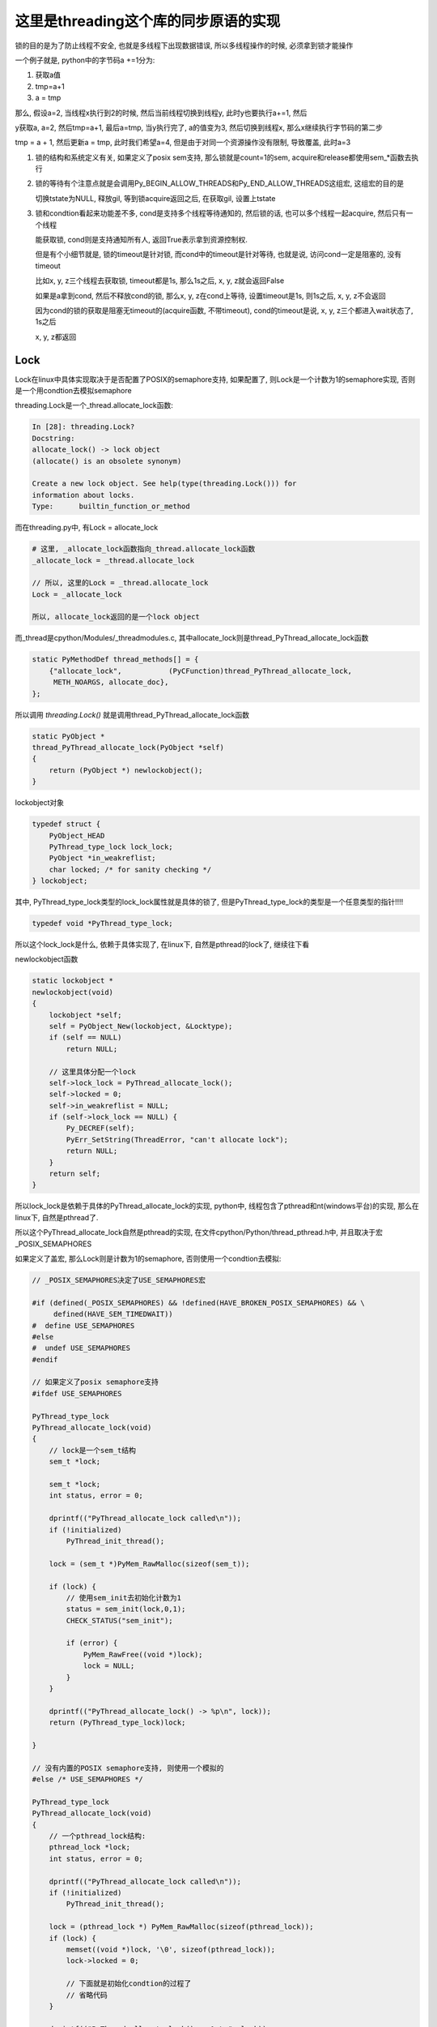 #####################################
这里是threading这个库的同步原语的实现
#####################################

锁的目的是为了防止线程不安全, 也就是多线程下出现数据错误, 所以多线程操作的时候, 必须拿到锁才能操作

一个例子就是, python中的字节码a +=1分为:

1. 获取a值
   
2. tmp=a+1

3. a = tmp

那么, 假设a=2, 当线程x执行到2的时候, 然后当前线程切换到线程y, 此时y也要执行a+=1, 然后

y获取a, a=2, 然后tmp=a+1, 最后a=tmp, 当y执行完了, a的值变为3, 然后切换到线程x, 那么x继续执行字节码的第二步

tmp = a + 1, 然后更新a = tmp, 此时我们希望a=4, 但是由于对同一个资源操作没有限制, 导致覆盖, 此时a=3

1. 锁的结构和系统定义有关, 如果定义了posix sem支持, 那么锁就是count=1的sem, acquire和release都使用sem_*函数去执行

2. 锁的等待有个注意点就是会调用Py_BEGIN_ALLOW_THREADS和Py_END_ALLOW_THREADS这组宏, 这组宏的目的是

   切换tstate为NULL, 释放gil, 等到锁acquire返回之后, 在获取gil, 设置上tstate

3. 锁和condtion看起来功能差不多, cond是支持多个线程等待通知的, 然后锁的话, 也可以多个线程一起acquire, 然后只有一个线程

   能获取锁, cond则是支持通知所有人, 返回True表示拿到资源控制权.

   但是有个小细节就是, 锁的timeout是针对锁, 而cond中的timeout是针对等待, 也就是说, 访问cond一定是阻塞的, 没有timeout

   比如x, y, z三个线程去获取锁, timeout都是1s, 那么1s之后, x, y, z就会返回False

   如果是a拿到cond, 然后不释放cond的锁, 那么x, y, z在cond上等待, 设置timeout是1s, 则1s之后, x, y, z不会返回

   因为cond的锁的获取是阻塞无timeout的(acquire函数, 不带timeout), cond的timeout是说, x, y, z三个都进入wait状态了, 1s之后

   x, y, z都返回

Lock
======

Lock在linux中具体实现取决于是否配置了POSIX的semaphore支持, 如果配置了, 则Lock是一个计数为1的semaphore实现, 否则是一个用condtion去模拟semaphore

threading.Lock是一个_thread.allocate_lock函数:

.. code-block:: python

    In [28]: threading.Lock?
    Docstring:
    allocate_lock() -> lock object
    (allocate() is an obsolete synonym)
    
    Create a new lock object. See help(type(threading.Lock())) for
    information about locks.
    Type:      builtin_function_or_method

而在threading.py中, 有Lock = allocate_lock

.. code-block:: python

    # 这里, _allocate_lock函数指向_thread.allocate_lock函数
    _allocate_lock = _thread.allocate_lock
    
    // 所以, 这里的Lock = _thread.allocate_lock
    Lock = _allocate_lock
    
    所以, allocate_lock返回的是一个lock object

而_thread是cpython/Modules/_threadmodules.c, 其中allocate_lock则是thread_PyThread_allocate_lock函数

.. code-block:: c

    static PyMethodDef thread_methods[] = {
        {"allocate_lock",           (PyCFunction)thread_PyThread_allocate_lock,
         METH_NOARGS, allocate_doc},
    };

所以调用 *threading.Lock()* 就是调用thread_PyThread_allocate_lock函数


.. code-block:: c

    static PyObject *
    thread_PyThread_allocate_lock(PyObject *self)
    {
        return (PyObject *) newlockobject();
    }

lockobject对象

.. code-block:: c

    typedef struct {
        PyObject_HEAD
        PyThread_type_lock lock_lock;
        PyObject *in_weakreflist;
        char locked; /* for sanity checking */
    } lockobject;

其中, PyThread_type_lock类型的lock_lock属性就是具体的锁了, 但是PyThread_type_lock的类型是一个任意类型的指针!!!!

.. code-block:: c

    typedef void *PyThread_type_lock;

所以这个lock_lock是什么, 依赖于具体实现了, 在linux下, 自然是pthread的lock了, 继续往下看

newlockobject函数

.. code-block:: c

    static lockobject *
    newlockobject(void)
    {
        lockobject *self;
        self = PyObject_New(lockobject, &Locktype);
        if (self == NULL)
            return NULL;

        // 这里具体分配一个lock
        self->lock_lock = PyThread_allocate_lock();
        self->locked = 0;
        self->in_weakreflist = NULL;
        if (self->lock_lock == NULL) {
            Py_DECREF(self);
            PyErr_SetString(ThreadError, "can't allocate lock");
            return NULL;
        }
        return self;
    }
   

所以lock_lock是依赖于具体的PyThread_allocate_lock的实现, python中, 线程包含了pthread和nt(windows平台)的实现, 那么在linux下, 自然是pthread了.

所以这个PyThread_allocate_lock自然是pthread的实现, 在文件cpython/Python/thread_pthread.h中, 并且取决于宏_POSIX_SEMAPHORES

如果定义了盖宏, 那么Lock则是计数为1的semaphore, 否则使用一个condtion去模拟:


.. code-block:: c

    // _POSIX_SEMAPHORES决定了USE_SEMAPHORES宏

    #if (defined(_POSIX_SEMAPHORES) && !defined(HAVE_BROKEN_POSIX_SEMAPHORES) && \
         defined(HAVE_SEM_TIMEDWAIT))
    #  define USE_SEMAPHORES
    #else
    #  undef USE_SEMAPHORES
    #endif

    // 如果定义了posix semaphore支持
    #ifdef USE_SEMAPHORES
    
    PyThread_type_lock
    PyThread_allocate_lock(void)
    {
        // lock是一个sem_t结构
        sem_t *lock;

        sem_t *lock;
        int status, error = 0;

        dprintf(("PyThread_allocate_lock called\n"));
        if (!initialized)
            PyThread_init_thread();

        lock = (sem_t *)PyMem_RawMalloc(sizeof(sem_t));

        if (lock) {
            // 使用sem_init去初始化计数为1
            status = sem_init(lock,0,1);
            CHECK_STATUS("sem_init");

            if (error) {
                PyMem_RawFree((void *)lock);
                lock = NULL;
            }
        }

        dprintf(("PyThread_allocate_lock() -> %p\n", lock));
        return (PyThread_type_lock)lock;
    
    }

    // 没有内置的POSIX semaphore支持, 则使用一个模拟的
    #else /* USE_SEMAPHORES */

    PyThread_type_lock
    PyThread_allocate_lock(void)
    {
        // 一个pthread_lock结构:
        pthread_lock *lock;
        int status, error = 0;
    
        dprintf(("PyThread_allocate_lock called\n"));
        if (!initialized)
            PyThread_init_thread();
    
        lock = (pthread_lock *) PyMem_RawMalloc(sizeof(pthread_lock));
        if (lock) {
            memset((void *)lock, '\0', sizeof(pthread_lock));
            lock->locked = 0;
    
            // 下面就是初始化condtion的过程了
            // 省略代码
        }
    
        dprintf(("PyThread_allocate_lock() -> %p\n", lock));
        return (PyThread_type_lock) lock;
    }

    // 具体的锁结构
    // 使用condtion来实现
    typedef struct {
        char             locked; /* 0=unlocked, 1=locked */
        /* a <cond, mutex> pair to handle an acquire of a locked lock */
        pthread_cond_t   lock_released;
        pthread_mutex_t  mut;
    } pthread_lock;


sem_t的操作
=============

如果配置了_POSIX_SEMAPHORES, 那么锁的操作都是sem_等等函数

acquire lock, 也就是调用sem_wait(还有其他sem函数)的时候可能:

1. 成功(PY_LOCK_ACQUIRED), 返回值为0

2. 失败(PY_LOCK_FAILURE), 超时也会返回失败的

3. 被中断了(PY_LOCK_INTR), 被中断表示其他线程调用了sem_post, semaphore的计数为1了, 这个时候可以去抢了

sem_post则是把semaphore的计数加1, 然后发送一个中断, 好让sem_wait(等等)函数捕获到


acquire 
===============

cpython/Modules/_threadmodule.c

锁方法的定义中, acquire指向lock_PyThread_acquire_lock

.. code-block:: c

    static PyMethodDef lock_methods[] = {
        {"acquire",      (PyCFunction)lock_PyThread_acquire_lock,
         METH_VARARGS | METH_KEYWORDS, acquire_doc},
    };

    static PyObject *
    lock_PyThread_acquire_lock(lockobject *self, PyObject *args, PyObject *kwds)
    {
        _PyTime_t timeout;
        PyLockStatus r;
    
        // 反正就是判断下参数
        if (lock_acquire_parse_args(args, kwds, &timeout) < 0)
            return NULL;
        // acquire_timed才是真正的acquire地方
        r = acquire_timed(self->lock_lock, timeout);
        if (r == PY_LOCK_INTR) {
            return NULL;
        }
    
        if (r == PY_LOCK_ACQUIRED)
            self->locked = 1;
        return PyBool_FromLong(r == PY_LOCK_ACQUIRED);
    }

acquire_timed
================

cpython/Modules/_threadmodule.c

先看看PyLockStatus, 这个结构枚举了所有拿锁返回的状态

.. code-block:: c

    typedef enum PyLockStatus {
        PY_LOCK_FAILURE = 0,
        PY_LOCK_ACQUIRED = 1,
        PY_LOCK_INTR
    } PyLockStatus;


所以, 0是拿锁失败, 1是拿锁成功, 和被中断, 被中断是用PY_LOCK_INTR表示

.. code-block:: c

    static PyLockStatus
    acquire_timed(PyThread_type_lock lock, _PyTime_t timeout)
    {
        PyLockStatus r;
        _PyTime_t endtime = 0;
        _PyTime_t microseconds;
    
        // 如果timeout, 计算下绝对时间
        if (timeout > 0)
            endtime = _PyTime_GetMonotonicClock() + timeout;
    
        do {
            microseconds = _PyTime_AsMicroseconds(timeout, _PyTime_ROUND_CEILING);
    
            /* first a simple non-blocking try without releasing the GIL */
            // 先别释放GIL, 直接拿锁, 万一一下子就拿到呢
            r = PyThread_acquire_lock_timed(lock, 0, 0);
            // r!=0, 表示没拿到锁, 则直接调用PyThread_acquire_lock_timed去拿锁
            if (r == PY_LOCK_FAILURE && microseconds != 0) {
                // 下面两个宏是去释放GIL的
                Py_BEGIN_ALLOW_THREADS
                r = PyThread_acquire_lock_timed(lock, microseconds, 1);
                Py_END_ALLOW_THREADS
            }
    
            // 如果是被中断了
            if (r == PY_LOCK_INTR) {
                /* Run signal handlers if we were interrupted.  Propagate
                 * exceptions from signal handlers, such as KeyboardInterrupt, by
                 * passing up PY_LOCK_INTR.  */
                // 如果是被信号中断了, 则返回被中断
                if (Py_MakePendingCalls() < 0) {
                    return PY_LOCK_INTR;
                }
    
                /* If we're using a timeout, recompute the timeout after processing
                 * signals, since those can take time.  */
                if (timeout > 0) {
                    timeout = endtime - _PyTime_GetMonotonicClock();
    
                    /* Check for negative values, since those mean block forever.
                     */
                    if (timeout < 0) {
                        r = PY_LOCK_FAILURE;
                    }
                }
            }
        } while (r == PY_LOCK_INTR);  /* Retry if we were interrupted. */
    
        return r;
    }


1. 先别释放GIL, 直接调用PyThread_acquire_lock_timed去立即拿锁, 其中传入的timeout是0, 也就是不管拿没拿到, 立即返回
   这样是说如果一般情况下是不需要等待就可以拿锁的, 所以可以先试一下

2. 如果1没有拿到锁, 则调用PyThread_acquire_lock_timed, 传入timeout去拿锁, 其中需要调用宏Py_BEGIN_ALLOW_THREADS/Py_END_ALLOW_THREADS去释放GIL

3. 如果2中返回值是被中断状态, 那么先判断是不是被信号打断, 是的话返回中断状态给调用者, 如果不是被信号中断状态, 并且timeout>0, 则需要重新计算timeout

这里的Py_BEGIN_ALLOW_THREADS和Py_END_ALLOW_THREADS这两个宏得一起使用, 把中间的代码给包起来的, 目的是中间代码执行之前

保存当前进程的状态, 释放gil, 执行后加载线程状态, 获取gil, 参考 `这里 <https://docs.python.org/3/c-api/init.html#c.Py_BEGIN_ALLOW_THREADS`_

Py_BEGIN_ALLOW_THREADS是定义了这样一个代码块:

.. code-block:: c

    { PyThreadState *_save; _save = PyEval_SaveThread();

注意是没有}花括号的, 需要Py_END_ALLOW_THREADS来关闭花括号, 然后PyEval_SaveThread是保存状态然后释放gil的:

cpython/Python/ceval.c

.. code-block:: c

    PyEval_SaveThread(void)
    {
        PyThreadState *tstate = PyThreadState_Swap(NULL);
        if (tstate == NULL)
            Py_FatalError("PyEval_SaveThread: NULL tstate");
        if (gil_created())
            // 这里会释放掉gil
            drop_gil(tstate);
        return tstate;
    }



PyThread_acquire_lock_timed
=============================

显然, 取决于_POSIX_SEMAPHORES的宏定义, PyThread_acquire_lock_timed实现是不同的

下面是使用semaphore实现的获取过程, 如果是使用conditon来模拟的, 流程也差不多, 只是需要自己的锁一下condition的mutex, 然后根据情况使用

pthread_cond_timedwait等待释放锁通知

cpython/Python/thread_pthread.h

.. code-block:: c

    PyLockStatus
    PyThread_acquire_lock_timed(PyThread_type_lock lock, PY_TIMEOUT_T microseconds,
                                int intr_flag)
    {
        while (1) {
            // 根据不同的timeout调用不同的系统调用
            if (microseconds > 0) {
                status = fix_status(sem_timedwait(thelock, &ts));
            }
            else if (microseconds == 0) {
                status = fix_status(sem_trywait(thelock));
            }
            else {
                status = fix_status(sem_wait(thelock));
            }
    
           if (intr_flag || status != EINTR) {
               // 这里表示status返回了, 但是不是EINTR, 也就是说acquire有结果了, 退出
               // 如果status是EINTR, 则表示sem_post发出了中断, semaphore计数加1了, 接下来需要去抢锁了
               break;
           }
    
           // 这里是收到中断, 然后继续抢锁之前, 如果有超时, 就要计算超时时间的deadline
           if (microseconds > 0) {
              // 这里就省略了吧
           }
 
           /* Retry if interrupted by a signal, unless the caller wants to be
              notified.  */
           // 这里如果status==EINTR, 也就是收到中断, 直接继续
           if (intr_flag || status != EINTR) {
               break;
           }
  
           // 下面是计算超时的, 省略了
           if (microseconds > 0) {
           }
       }
    
       /* Don't check the status if we're stopping because of an interrupt.  */
       // 这里的注释说, while循环被打破了, 如果是因为一个中断被打破的, why?或许是如果是被中断打断, 必然是没拿到锁吧
       // 如果不是中断, 那么检查下：
       // 是否是sem_timedwait超时了还是拿到了锁
       // 是否是调用sem_trywait, sem_trywait是立即返回的, 拿到了锁
       // 是否是sem_waits拿到了锁
       if (!(intr_flag && status == EINTR)) {
           if (microseconds > 0) {
               if (status != ETIMEDOUT)
                   CHECK_STATUS("sem_timedwait");
           }
           else if (microseconds == 0) {
               if (status != EAGAIN)
                   CHECK_STATUS("sem_trywait");
           }
           else {
               CHECK_STATUS("sem_wait");
           }
       }
    
    
       // 设置success, sem_这些调用返回0的时候表示拿到了semaphore
       if (status == 0) {
           success = PY_LOCK_ACQUIRED;
       } else if (intr_flag && status == EINTR) {
           success = PY_LOCK_INTR;
       } else {
           success = PY_LOCK_FAILURE;
       }
    }

所以这里的意思就是, 比如sem_wait这个系统调用, 是一直减少指向锁的信号量的计数的, 在之前的代码中lockobject被初始化为线程间共享, 并且计数为1

这里如果有很多thread同时acquire的话, 如果lock是被锁住的, 那么对应的semaphore的计数就是0, 然后release的时候, 调用的系统调用是sem_post, 计数器加1, 同时发出中断

然后此时sem_wait将会得到中断, 也就是error.EINTR, 然后会去竞争semaphore, 如果竞争不到, 继续, 直到有返回值.

release
===========

release比较简单, 这里只看调用sem_post释放semaphore的流程

cpython/Modules/_threadmodule.c

.. code-block:: c

    static PyObject *
    lock_PyThread_release_lock(lockobject *self)
    {
        /* Sanity check: the lock must be locked */
        if (!self->locked) {
            PyErr_SetString(ThreadError, "release unlocked lock");
            return NULL;
        }
        // 这里真正释放锁的地方 
        PyThread_release_lock(self->lock_lock);
        self->locked = 0;
        Py_RETURN_NONE;
    }

PyThread_release_lock: cpython/Python/thread_pthread.h

.. code-block:: c

    PyThread_release_lock(PyThread_type_lock lock)
    {
        sem_t *thelock = (sem_t *)lock;
        int status, error = 0;
    
        (void) error; /* silence unused-but-set-variable warning */
        dprintf(("PyThread_release_lock(%p) called\n", lock));
        // 这里调用下sem_post这个系统调用 
        status = sem_post(thelock);
        CHECK_STATUS("sem_post");
    }


RLock
========


可重入锁对象, 一个已经acquire了rlock对象的线程, 可以再次acquire, 此时rlock的个数加1

threading中, 如果_thread中未定义RLock, 那么RLock对象是一个python代码实现的rlock, 如果定义了_thread.RLock, 那么
threading.RLock返回的是一个C定义的rlcok.

其实流程上来说, python实现的RLock和C实现的RLock差不多, 都是初始化一个owner和count, 判断owner以及增减count

.. code-block:: python

    # 查看是否定义有_thread.RLock
    try:
        _CRLock = _thread.RLock
    except AttributeError:
        _CRLock = None

    def RLock(*args, **kwargs):
        # 如果CRLock未定义, 那么使用一个python实现的RLock
        if _CRLock is None:
            return _PyRLock(*args, **kwargs)
        return _CRLock(*args, **kwargs)


python实现的RLock
===================

python实现的RLock是threading.RLock类

.. code-block:: python

    class _RLock:
        def __init__(self):
            # 一个lock, 一个owner一个count
            self._block = _allocate_lock()
            self._owner = None
            self._count = 0

        def acquire(self, blocking=True, timeout=-1):
            me = get_ident()
            # acquire的时候判断是否是自己
            if self._owner == me:
                # 是自己的话count加1
                self._count += 1
                return 1
            # 不是自己的话去获取lock, 然后设置owner
            rc = self._block.acquire(blocking, timeout)
            if rc:
                self._owner = me
                self._count = 1
            return rc

        def release(self):
            # 自己未获取rlock, 不能释放
            if self._owner != get_ident():
                raise RuntimeError("cannot release un-acquired lock")
            # 释放的时候count减1
            self._count = count = self._count - 1
            if not count:
                self._owner = None
                self._block.release()


C实现的RLock
===============

流程差不多, 只是是C代码实现的而已

cpython/Modules/_threadmodule.c

.. code-block:: c

    // rlock的结构体, 同时有owner和count属性
    typedef struct {
        PyObject_HEAD
        PyThread_type_lock rlock_lock;
        unsigned long rlock_owner;
        unsigned long rlock_count;
        PyObject *in_weakreflist;
    } rlockobject;

acquire
============


cpython/Modules/_threadmodule.c

.. code-block:: c

    static PyObject *
    rlock_acquire(rlockobject *self, PyObject *args, PyObject *kwds)
    {
        _PyTime_t timeout;
        unsigned long tid;
        PyLockStatus r = PY_LOCK_ACQUIRED;
    
        if (lock_acquire_parse_args(args, kwds, &timeout) < 0)
            return NULL;
    
        tid = PyThread_get_thread_ident();
        // 查看owner是不是自己
        if (self->rlock_count > 0 && tid == self->rlock_owner) {
            # owner是自己, 则count加1
            unsigned long count = self->rlock_count + 1;
            # 这个时候如果count越界的话, 那么count就小于self->rlock_count了
            if (count <= self->rlock_count) {
                PyErr_SetString(PyExc_OverflowError,
                                "Internal lock count overflowed");
                return NULL;
            }
            self->rlock_count = count;
            Py_RETURN_TRUE;
        }
        // owner不是自己的话就去acquire, 然后还有个timeout
        // 拿锁还是调用acquire_timed
        r = acquire_timed(self->rlock_lock, timeout);
        // acquire成功, 设置下owner和count
        if (r == PY_LOCK_ACQUIRED) {
            assert(self->rlock_count == 0);
            self->rlock_owner = tid;
            self->rlock_count = 1;
        }
        else if (r == PY_LOCK_INTR) {
            return NULL;
        }
    
        return PyBool_FromLong(r == PY_LOCK_ACQUIRED);
    }

release
=========

cpython/Modules/_threadmodule.c

.. code-block:: c

    static PyObject *
    rlock_release(rlockobject *self)
    {
        unsigned long tid = PyThread_get_thread_ident();
    
        // 如果自己没有拿锁, raise
        if (self->rlock_count == 0 || self->rlock_owner != tid) {
            PyErr_SetString(PyExc_RuntimeError,
                            "cannot release un-acquired lock");
            return NULL;
        }
        // 减少一下计数, 然后设置owner=0
        if (--self->rlock_count == 0) {
            self->rlock_owner = 0;
            PyThread_release_lock(self->rlock_lock);
        }
        Py_RETURN_NONE;
    }


Condition
===========

控制访问, 基本上是存储子锁, self.waiters, 然后释放self.waiters里面的锁来通知其他线程的

notify是FIFO顺序释放一个(semaphore), notify_all就是就是释放全部(event)

这里需要借助其他同步变量来理解, 看下面

Event
======

**Event也是用Condition来实现**, set的是就是notifiy_all来唤醒所有的线程


初始化EVENT
=============

event是由带一个互斥锁的condition, 和一个flag来实现的


.. code-block:: python

    # threading.Event
    class Event:
        def __init__(self):
            # 这里有带了一个互斥锁的Condition
            self._cond = Condition(Lock())
            self._flag = False

所以每次set/wait的时候, 必然要调用Condition的notify_all/wait, 那么此时必然会锁住condition._lock

那么两个线程一个掉set, 一个调wait的时候, 应该是互斥的, 但是事实不太一样, 一个线程wait的是, 另外一个还是可以set

也就是说Condition看起来又不是互斥的, 但是Condition带的锁确实互斥锁, 怎么理解?

condtion在哪里互斥?
===========================

set和wait都会调用Condition.\_\_enter\_\_, 那么会互斥吗?

.. code-block:: python

    # threading.Event.wait
    def wait(self, timeout=None):
        # 你看, 这里会调用with self._cond
        with self._cond:
            # flag如果是True的话, 立马返回
            signaled = self._flag
            if not signaled:
                signaled = self._cond.wait(timeout)
            return signaled

    # threading.Event.set
    def set(self):
        # 这里也会调用with self._cond
        with self._cond:
            self._flag = True
            self._cond.notify_all()

所以看起来, 对于同一个event变量event, t1线程调用event.set, 会阻塞另外一个线程的set(包括wait), 但是事实看起来"没有阻塞".

如果debug进去的话，可以看到当一个线程调用set, 然后阻塞的时候, 另外一个线程调用set, 可以看到, **此时的self._cond的lock却是unlocked的~~说明wait的时候, 必然释放了锁!!!**

wait释放锁互斥锁
====================

event.wait会调用condtion.wait, Condition.wait里面就释放了互斥锁了.

下面的Condition._is_owned和Condition._release_save这两个方法只有在Condition._lock不存在这两个方法的时候, 才会调用到,

否则Condition._is_owned和Condition._release_save会调用到Condition._lock._is_owned和Condition._lock._release_save

而互斥锁没有这两个方法, RLock有这两个方法, event中的Condition是带互斥锁的


.. code-block:: python

    # threading.Condition._release_save
    def _release_save(self):
        # -------------这里释放了锁!!!!!!
        self._lock.release()   

    # threading.Condition._is_owned
    def _is_owned(self):
        if self._lock.acquire(0):
            self._lock.release()
            return False
        else:
            return True

    # threading.Condition.wait
    def wait(self, timeout=None):
        # 校验自己是否拿了锁
        if not self._is_owned():
            raise RuntimeError("cannot wait on un-acquired lock")
        # 分配一个子锁
        waiter = _allocate_lock()
        # 拿到这个子锁
        waiter.acquire()
        # 保存这个子锁
        self._waiters.append(waiter)
        # ---------这里就是释放Condition._lock的地方!!!
        saved_state = self._release_save()
        gotit = False
        # 下面的过程就是在子锁上等待重新上锁了
        # 但是要记得最后一定重新拿Condition._lock锁, 否则会影响到外层的with self._cond这个语句的释放
        try:
            if timeout is None:
                waiter.acquire()
                gotit = True
            else:
                if timeout > 0:
                    gotit = waiter.acquire(True, timeout)
                else:
                    gotit = waiter.acquire(False)
            return gotit
        finally:
            # 最后记得重新拿锁, 和外层的with self._cond保持一致
            self._acquire_restore(saved_state)
            if not gotit:
                try:
                    self._waiters.remove(waiter)
                except ValueError:
                    pass

set会一直互斥
===============

set的调用的话, 知道condtion.notify_all调用完成, 才会释放锁, 然后把flag置为True, 其他wait看到True直接返回, 接着一个个去通知等待的线程(确切的说是等待释放的锁)

这也合理, 不然我已经notify所有的waiter了, 然后你又重新wait, 这样就漏掉了一个没有notify了

所以notify_all会检查自己是否拿了锁, 没拿报错

.. code-block:: python

    # threading.Event.set
    def set(self):
        with self._cond:
            # flag为True, 这样set完毕之后的线程如果再wait的话, 立马返回
            self._flag = True
            # 调用Condition.notify_all()
            self._cond.notify_all()
            # 这里最后执行完毕才解锁

**Condition.notify_all中对锁没有操作, 所以如果Condition._lock锁上了的话, 半途是不会解锁的**

.. code-block:: python

    def notify(self, n=1):
        # 这里校验自己是不是拿了锁, 没拿就报错
        if not self._is_owned():
            raise RuntimeError("cannot notify on un-acquired lock")
        # 所有的waiters
        all_waiters = self._waiters
        waiters_to_notify = _deque(_islice(all_waiters, n))
        if not waiters_to_notify:
            return
        for waiter in waiters_to_notify:
            # FIFO顺序release, 那么其他线程的acquired就返回了
            waiter.release()
            try:
                all_waiters.remove(waiter)
            except ValueError:
                pass

    def notify_all(self):
        # 调用Condition.notify
        self.notify(len(self._waiters))

Semaphore
===========

**Semaphore也是用Condition来实现**


queue.Queue
=============

初始化包括存储数据的deque(fifo结构), 以及get, put, not_full, not_empty, all_tasks_done等所需要的Condition.

其中not_full, not_empty, all_tasks_done这三个Condition的锁都是指向一个互斥锁self.mutex, 但是其中会有条件的去wait, wait的时候是释放
self.mutex, 所以可以有多个线程去进行get, put. join操作的wait, 但是只有一个能成功.

就是说可以有2个线程a, b去get, a, b都会wait, 后有2个线程c, d去put, c, d都会去wait, 但是同一时间a, b, c, d只有一个可以成功.

**意味着: 获取三个Condition中的任意(只能一个)一个, 也隐式的拿到了其他两个Condition!! 因为三个Condition的lock都是同一个self.mutex!!**

**但是由于是互相调用notify, 所以notify的时候可以通知到不同目的(get/put/join)的线程**

1. a线程去put, 获取了self.not_full这个Cond, 由于not_full这个Cond的lock是self.mutex，所以b线程要get的时候, 要获取not_empty, 由于
   not_empty的lock也是self.mutex, 所以b会被阻塞住

2. a发现deque没有满, 则直接append, 然后释放not_full, 也就是释放self.mutex, 退出, b此时拿到了not_empty, 发现deque不是空, 则直接从deque中拿到数据

3. 假设现在deque是满的, 那么当a要去put的时候, 拿到not_full, 发现deque是满的, 那么在not_full这个Con上等待, 然后释放self.mutex.
   注意, 在not_fully上的Cond上等待, 意味着a是加入到not_full上的waiters上, 释放not_full的时候, b线程的get也拿到锁, 是因为
   not_empty的lock也是self.mutex, 释放not_full就是释放了self.mutext, 而b线程等待的not_empty的lock也是self.mutex, 所以b才能拿到锁
   
4. b拿到not_empty, 然后发现deque不是空, 直接拿一个数据, 然后调用not_full.notify去通知在not_full上等待的线程, 可以put了

5. 由于a是在not_full上等待的, 所以b在get之后调用的not_full.notify就是通知到a, a返回, 说明可以put了.

6. 在deque是空的情况, 就是b在not_empty上等待, 然后a则调用not_empty.notify去通知b可以get了.

.. code-block:: python

    class Queue:
        def __init__(self, maxsize=0):
            self.maxsize = maxsize
            self._init(maxsize)
    
            # 下面是各种Condition
            self.mutex = threading.Lock()
    
            self.not_empty = threading.Condition(self.mutex)
    
            self.not_full = threading.Condition(self.mutex)
    
            self.all_tasks_done = threading.Condition(self.mutex)
            self.unfinished_tasks = 0

        def _init(self, maxsize):
            # 初始化一个fifo结构
            self.queue = deque()

put
======

获取not_full这个Condition, 并且操作完成之前是不会释放掉Condition的, 所以如果没有满, 那么直接_put然后退出解锁

如果满了, 调用Condition.wait去释放锁, 让其他线程有机会去get, 使得queue达到未满的状态, 或者其他线程也一起put进行等待.

最后调用_put去添加数据之后, 调用not_empty.notify去通过可以去get了.

为什么能调用not_empty.notify呢? 因为not_full和not_empty这两个Condition用的是同一个lock对象, 所以获取了一个就相当于

获取了另外一个了.

所以put会调用not_empty.notify, 通知可以get

get调用not_full.notify通知可以put

.. code-block:: python

    def put(self, item, block=True, timeout=None):
        # 拿到not_full的Condition
        with self.not_full:
            if self.maxsize > 0:
                if not block:
                    # 如果是non-block方式, 直接raise异常
                    if self._qsize() >= self.maxsize:
                        raise Full
                elif timeout is None:
                    # ********** 如果是block模式, 并且没有timeout, 则直接去在调用not_full(Condition).wait
                    # *********  这样就释放了锁, 允许其他人去get/put
                    while self._qsize() >= self.maxsize:
                        self.not_full.wait()
                elif timeout < 0:
                    raise ValueError("'timeout' must be a non-negative number")
                else:
                    # block模式且有timeout, 则调用wait(timeout)
                    endtime = time() + timeout
                    while self._qsize() >= self.maxsize:
                        remaining = endtime - time()
                        if remaining <= 0.0:
                            raise Full
                        self.not_full.wait(remaining)
            # 这里如果不限制大小的话, 直接调用_put, 然后退出
            # 不限制大小的话每次都通知别人not_empty, 让别人能get
            self._put(item)
            self.unfinished_tasks += 1
            # ****** 为什么能直接调用not_empty这个Condition.notify呢? 这里并没有去获取not_empty这个Condition
            # ***** 答案就是not_empty和not_full公用一个lock, 所以可以notify
            self.not_empty.notify()

get
=======

和put差不多, 只不过把not_full缓存了not_empty!!


.. code-block:: python

    def get(self, block=True, timeout=None):
        # 获取not_empty
        with self.not_empty:
            if not block:
                if not self._qsize():
                    raise Empty
            elif timeout is None:
                # 这里调用wait释放一下
                while not self._qsize():
                    self.not_empty.wait()
            elif timeout < 0:
                raise ValueError("'timeout' must be a non-negative number")
            else:
                # 无非是wait加个timeout咯
                endtime = time() + timeout
                while not self._qsize():
                    remaining = endtime - time()
                    if remaining <= 0.0:
                        raise Empty
                    self.not_empty.wait(remaining)
            item = self._get()
            # notify只会notify监听not_full的线程!!!
            self.not_full.notify()
            return item

join/task_done
-----------------

差不多的了!!!!


